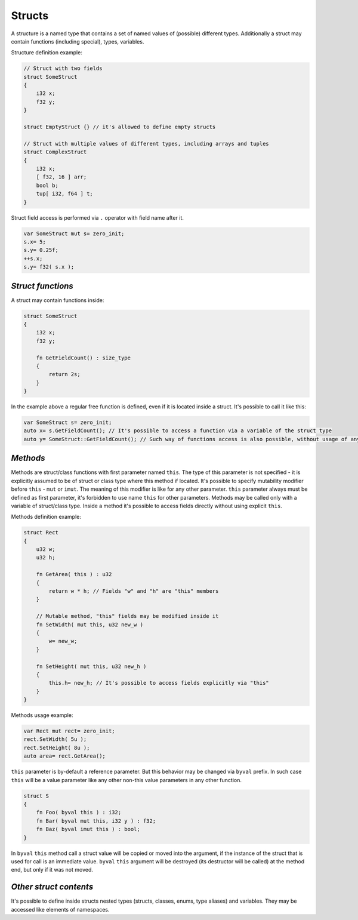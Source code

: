 Structs
=======

A structure is a named type that contains a set of named values of (possible) different types.
Additionally a struct may contain functions (including special), types, variables.

Structure definition example:

.. code-block:: u_spr

   // Struct with two fields
   struct SomeStruct
   {
       i32 x;
       f32 y;
   }
   
   struct EmptyStruct {} // it's allowed to define empty structs
   
   // Struct with multiple values of different types, including arrays and tuples
   struct ComplexStruct
   {
       i32 x;
       [ f32, 16 ] arr;
       bool b;
       tup[ i32, f64 ] t;
   }

Struct field access is performed via ``.`` operator with field name after it.

.. code-block:: u_spr

   var SomeStruct mut s= zero_init;
   s.x= 5;
   s.y= 0.25f;
   ++s.x;
   s.y= f32( s.x );

******************
*Struct functions*
******************

A struct may contain functions inside:

.. code-block:: u_spr

   struct SomeStruct
   {
       i32 x;
       f32 y;
       
       fn GetFieldCount() : size_type
       {
           return 2s;
       }
   }

In the example above a regular free function is defined, even if it is located inside a struct.
It's possible to call it like this:

.. code-block:: u_spr

   var SomeStruct s= zero_init;
   auto x= s.GetFieldCount(); // It's possible to access a function via a variable of the struct type
   auto y= SomeStruct::GetFieldCount(); // Such way of functions access is also possible, without usage of any variable of the struct type


*********
*Methods*
*********

Methods are struct/class functions with first parameter named ``this``.
The type of this parameter is not specified - it is explicitly assumed to be of struct or class type where this method if located.
It's possible to specify mutability modifier before ``this`` - ``mut`` or ``imut``.
The meaning of this modifier is like for any other parameter.
``this`` parameter always must be defined as first parameter, it's forbidden to use name ``this`` for other parameters.
Methods may be called only with a variable of struct/class type.
Inside a method it's possible to access fields directly without using explicit ``this``.

Methods definition example:

.. code-block:: u_spr

   struct Rect
   {
       u32 w;
       u32 h;
       
       fn GetArea( this ) : u32
       {
           return w * h; // Fields "w" and "h" are "this" members
       }
       
       // Mutable method, "this" fields may be modified inside it
       fn SetWidth( mut this, u32 new_w )
       {
           w= new_w;
       }
       
       fn SetHeight( mut this, u32 new_h )
       {
           this.h= new_h; // It's possible to access fields explicitly via "this"
       }
   }

Methods usage example:

.. code-block:: u_spr

   var Rect mut rect= zero_init;
   rect.SetWidth( 5u );
   rect.SetHeight( 8u );
   auto area= rect.GetArea();

``this`` parameter is by-default a reference parameter.
But this behavior may be changed via ``byval`` prefix.
In such case ``this`` will be a value parameter like any other non-this value parameters in any other function.

.. code-block:: u_spr

   struct S
   {
       fn Foo( byval this ) : i32;
       fn Bar( byval mut this, i32 y ) : f32;
       fn Baz( byval imut this ) : bool;
   }

In ``byval`` ``this`` method call a struct value will be copied or moved into the argument, if the instance of the struct that is used for call is an immediate value.
``byval`` ``this`` argument will be destroyed (its destructor will be called) at the method end, but only if it was not moved.

***********************
*Other struct contents*
***********************

It's possible to define inside structs nested types (structs, classes, enums, type aliases) and variables.
They may be accessed like elements of namespaces.
